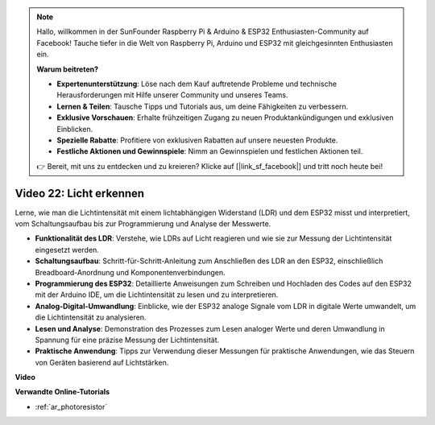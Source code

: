 .. note::

    Hallo, willkommen in der SunFounder Raspberry Pi & Arduino & ESP32 Enthusiasten-Community auf Facebook! Tauche tiefer in die Welt von Raspberry Pi, Arduino und ESP32 mit gleichgesinnten Enthusiasten ein.

    **Warum beitreten?**

    - **Expertenunterstützung**: Löse nach dem Kauf auftretende Probleme und technische Herausforderungen mit Hilfe unserer Community und unseres Teams.
    - **Lernen & Teilen**: Tausche Tipps und Tutorials aus, um deine Fähigkeiten zu verbessern.
    - **Exklusive Vorschauen**: Erhalte frühzeitigen Zugang zu neuen Produktankündigungen und exklusiven Einblicken.
    - **Spezielle Rabatte**: Profitiere von exklusiven Rabatten auf unsere neuesten Produkte.
    - **Festliche Aktionen und Gewinnspiele**: Nimm an Gewinnspielen und festlichen Aktionen teil.

    👉 Bereit, mit uns zu entdecken und zu kreieren? Klicke auf [|link_sf_facebook|] und tritt noch heute bei!

Video 22: Licht erkennen
====================================================

Lerne, wie man die Lichtintensität mit einem lichtabhängigen Widerstand (LDR) und dem ESP32 misst und interpretiert, vom Schaltungsaufbau bis zur Programmierung und Analyse der Messwerte.

* **Funktionalität des LDR**: Verstehe, wie LDRs auf Licht reagieren und wie sie zur Messung der Lichtintensität eingesetzt werden.
* **Schaltungsaufbau**: Schritt-für-Schritt-Anleitung zum Anschließen des LDR an den ESP32, einschließlich Breadboard-Anordnung und Komponentenverbindungen.
* **Programmierung des ESP32**: Detaillierte Anweisungen zum Schreiben und Hochladen des Codes auf den ESP32 mit der Arduino IDE, um die Lichtintensität zu lesen und zu interpretieren.
* **Analog-Digital-Umwandlung**: Einblicke, wie der ESP32 analoge Signale vom LDR in digitale Werte umwandelt, um die Lichtintensität zu analysieren.
* **Lesen und Analyse**: Demonstration des Prozesses zum Lesen analoger Werte und deren Umwandlung in Spannung für eine präzise Messung der Lichtintensität.
* **Praktische Anwendung**: Tipps zur Verwendung dieser Messungen für praktische Anwendungen, wie das Steuern von Geräten basierend auf Lichtstärken.

**Video**

.. raw:: html

    <iframe width="700" height="500" src="https://www.youtube.com/embed/sXWlnOHAo6M?si=gQDkF6WcsCL0_Cpz" title="YouTube video player" frameborder="0" allow="accelerometer; autoplay; clipboard-write; encrypted-media; gyroscope; picture-in-picture; web-share" allowfullscreen></iframe>

**Verwandte Online-Tutorials**

* :ref:`ar_photoresistor`
